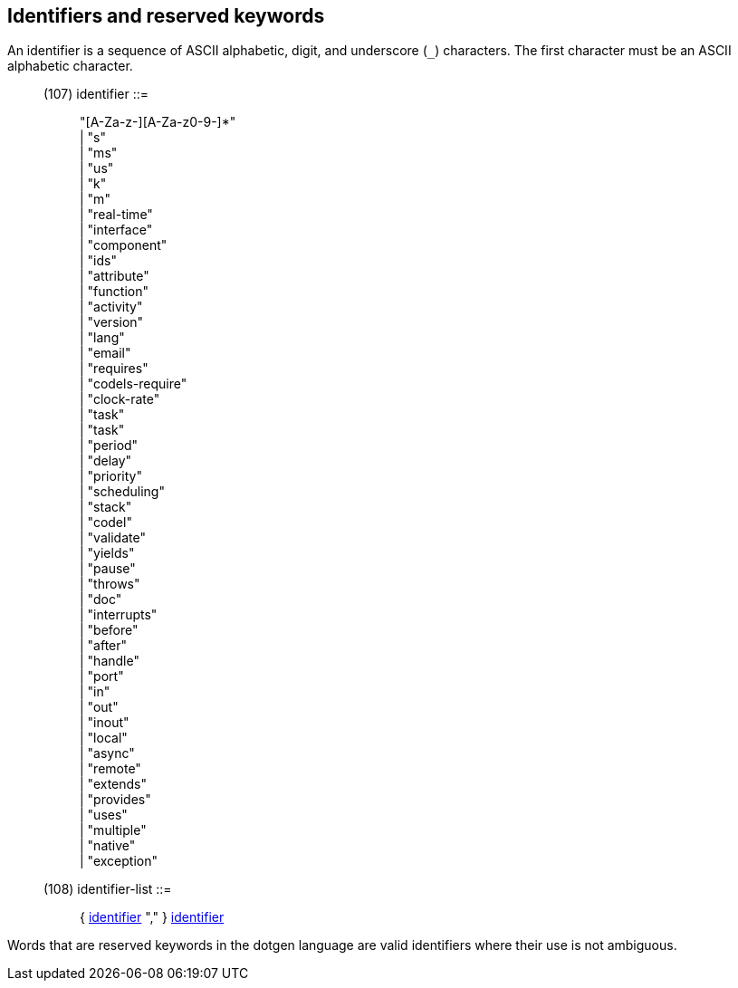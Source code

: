 // Generated from ../../src/dotgen/expr.y - manual changes will be lost



























Identifiers and reserved keywords
---------------------------------

An identifier is a sequence of ASCII alphabetic, digit, and
underscore (`_`) characters.  The first character must be an
ASCII alphabetic character.

[[dotgen-rule-identifier]]
____
(107) identifier            ::= ::
   "[A-Za-z-][A-Za-z0-9-]*" +
                              | "s" +
                              | "ms" +
                              | "us" +
                              | "k" +
                              | "m" +
                              | "real-time" +
                              | "interface" +
                              | "component" +
                              | "ids" +
                              | "attribute" +
                              | "function" +
                              | "activity" +
                              | "version" +
                              | "lang" +
                              | "email" +
                              | "requires" +
                              | "codels-require" +
                              | "clock-rate" +
                              | "task" +
                              | "task" +
                              | "period" +
                              | "delay" +
                              | "priority" +
                              | "scheduling" +
                              | "stack" +
                              | "codel" +
                              | "validate" +
                              | "yields" +
                              | "pause" +
                              | "throws" +
                              | "doc" +
                              | "interrupts" +
                              | "before" +
                              | "after" +
                              | "handle" +
                              | "port" +
                              | "in" +
                              | "out" +
                              | "inout" +
                              | "local" +
                              | "async" +
                              | "remote" +
                              | "extends" +
                              | "provides" +
                              | "uses" +
                              | "multiple" +
                              | "native" +
                              | "exception"
____
[[dotgen-rule-identifier-list]]
____
(108) identifier-list       ::= ::
   { link:grammar{outfilesuffix}#dotgen-rule-identifier[identifier] "," } link:grammar{outfilesuffix}#dotgen-rule-identifier[identifier]
____

Words that are reserved keywords in the dotgen language are valid
identifiers where their use is not ambiguous.


























































































































































































































































































































// eof
